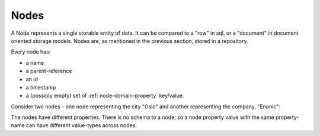 .. _node-domain-nodes:

Nodes
=====

A Node represents a single storable entity of data. It can be compared to a "row" in sql, or a "document" in document oriented storage models.
Nodes are, as mentioned in the previous section, stored in a repository.

Every node has:

* a name
* a parent-reference
* an id
* a timestamp
* a (possibly empty) set of :ref:`node-domain-property` key/value.

Consider two nodes - one node representing the city "Oslo" and another representing the company, "Enonic":

.. image:: images/nodes.png

The nodes have different properties. There is no schema to a node, so a node property
value with the same property-name can have different value-types across nodes.
